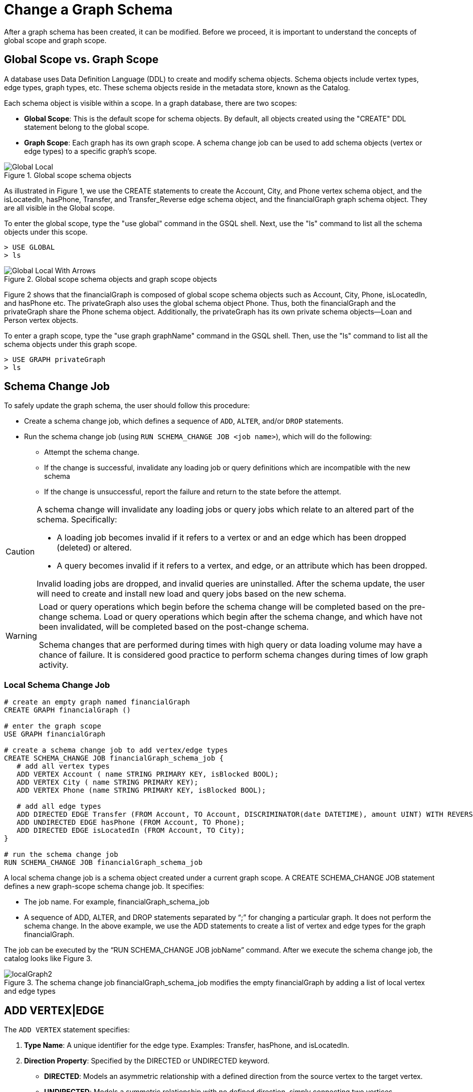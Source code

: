 = Change a Graph Schema

After a graph schema has been created, it can be modified. Before we
proceed, it is important to understand the concepts of global scope and graph scope.

== Global Scope vs. Graph Scope
A database uses Data Definition Language (DDL) to create and modify schema objects. Schema objects include vertex types, edge types, graph types, etc. These schema objects reside in the metadata store, known as the Catalog.

Each schema object is visible within a scope. In a graph database, there are two scopes:

* *Global Scope*: This is the default scope for schema objects. By default, all objects created using the "CREATE" DDL statement belong to the global scope.
* *Graph Scope*: Each graph has its own graph scope. A schema change job can be used to add schema objects (vertex or edge types) to a specific graph's scope.


.Global scope schema objects
image::Global_Local.png[]

As illustrated in Figure 1, we use the CREATE statements to create the
[green]#Account#, [green]#City#, and [green]#Phone# vertex schema object, and the [green]#isLocatedIn#, [green]#hasPhone#, [green]#Transfer#, and [green]#Transfer_Reverse# edge schema
object, and the [green]#financialGraph# graph schema object. They are all visible in the Global scope.

To enter the global scope, type the "[purple]#use global#" command in the GSQL shell. Next, use the "[purple]#ls#" command to list all the
schema objects under this scope.

[source,gsql]
----
> USE GLOBAL
> ls
----

.Global scope schema objects and graph scope objects
image::Global_Local_With_Arrows.png[]



Figure 2 shows that the financialGraph is composed of global scope schema objects such as Account, City, Phone, isLocatedIn,
and hasPhone etc. The privateGraph also uses the global schema object Phone. Thus, both the financialGraph and the privateGraph
share the Phone schema object. Additionally, the privateGraph has its own private schema objects—Loan and Person vertex objects.

To enter a graph scope, type the "[purple]#use graph graphName#" command in the GSQL shell. Then, use the "[purple]#ls#" command to list all
the schema objects under this graph scope.


[source,gsql]
----
> USE GRAPH privateGraph
> ls
----


== Schema Change Job
To safely update the graph schema, the user should follow this procedure:

* Create a schema change job, which defines a sequence of `ADD`, `ALTER`, and/or `DROP` statements.
* Run the schema change job (using `RUN SCHEMA_CHANGE JOB <job name>`),
which will do the following:
** Attempt the schema change.
** If the change is successful, invalidate any loading job or query definitions which are incompatible with the new schema
** If the change is unsuccessful, report the failure and return to the state before the attempt.


[CAUTION]
====
A schema change will invalidate any loading jobs or query jobs which relate to an altered part of the schema.
Specifically:

* A loading job becomes invalid if it refers to a vertex or and an edge which has been dropped (deleted) or altered.
* A query becomes invalid if it refers to a vertex, and edge, or an attribute which has been dropped.

Invalid loading jobs are dropped, and invalid queries are uninstalled. After the schema update, the user will need to create and install new load and query jobs based on the new schema.
====

[WARNING]
====
Load or query operations which begin before the schema change will be completed based on the pre-change schema. Load or
query operations which begin after the schema change, and which have not been invalidated, will be completed based on
the post-change schema.

Schema changes that are performed during times with high query or data loading volume may have a chance of failure. It
is considered good practice to perform schema changes during times of low graph activity.
====

=== Local Schema Change Job

[source,gsql]
----
# create an empty graph named financialGraph
CREATE GRAPH financialGraph ()

# enter the graph scope
USE GRAPH financialGraph

# create a schema change job to add vertex/edge types
CREATE SCHEMA_CHANGE JOB financialGraph_schema_job {
   # add all vertex types
   ADD VERTEX Account ( name STRING PRIMARY KEY, isBlocked BOOL);
   ADD VERTEX City ( name STRING PRIMARY KEY);
   ADD VERTEX Phone (name STRING PRIMARY KEY, isBlocked BOOL);

   # add all edge types
   ADD DIRECTED EDGE Transfer (FROM Account, TO Account, DISCRIMINATOR(date DATETIME), amount UINT) WITH REVERSE_EDGE="Transfer_Reverse";
   ADD UNDIRECTED EDGE hasPhone (FROM Account, TO Phone);
   ADD DIRECTED EDGE isLocatedIn (FROM Account, TO City);
}

# run the schema change job
RUN SCHEMA_CHANGE JOB financialGraph_schema_job
----



A local schema change job is a schema object created under a current graph scope.
A [green]#CREATE SCHEMA_CHANGE JOB# statement defines a new graph-scope schema change job. It specifies:

* The job name. For example,  [green]#financialGraph_schema_job#
* A sequence of [purple]#ADD#, [purple]#ALTER#, and [purple]#DROP# statements separated by “;” for changing a particular
graph. It does not perform the schema change. In the above example, we use the [purple]#ADD# statements to create a list of vertex
and edge types for the graph [green]#financialGraph#.


The job can be executed by the “[purple]#RUN SCHEMA_CHANGE JOB jobName#” command. After we execute the schema change
job, the catalog looks like Figure 3.

.The schema change job financialGraph_schema_job modifies the empty financialGraph by adding a list of local vertex and edge types
image::localGraph2.png[]


== ADD VERTEX|EDGE

The `ADD VERTEX` statement specifies:

1. *Type Name*: A unique identifier for the edge type. Examples: [green]#Transfer#, [green]#hasPhone#, and [green]#isLocatedIn#.
2. *Direction Property*: Specified by the [green]#DIRECTED# or [green]#UNDIRECTED# keyword.
** *DIRECTED*: Models an asymmetric relationship with a defined direction from the source vertex to the target vertex.
** *UNDIRECTED*: Models a symmetric relationship with no defined direction, simply connecting two vertices.
3. *Attributes*: Zero or more attributes can be defined, each with a name and an associated data type. Example: In the [green]#Transfer# edge type, [green]#amount# is an attribute with the data type [green]#UINT#.
The available attribute types, including user-defined types, are listed in the section xref:values-and-types:values-and-types.adoc[Attribute Data Types]
4. *Discriminator*: By default, only one instance of an edge type is allowed between two vertices. You can add an optional
discriminator (specified by the keyword `DISCRIMINATOR`) to the edge type definition to differentiate multiple instances of one
edge type between two vertices. Example: The [green]#Transfer# edge type uses the [green]#date# attribute as its discriminator to differentiate
multiple Transfer edges between the same account pair (Scott, Ed).   Only INT, UINT , DATETIME and STRING types are allowed
to be discriminators for edge types. The specification of the discriminator must come before other attributes.

5. *Source and Target Vertex Type pair(s)*: specifies at least one pair of source and target vertex types, that is, the vertex types on both ends of the edge. In GSQL, they are often referred to as the FROM vertex and the TO vertex, respectively, to reflect the keywords used to define the edge type.
Examples: [green]#Transfer#, [green]#hasPhone#, and [green]#isLocatedIn# edges connect their respective [green]#FROM# and [green]#TO# vertex types. For an undirected edge, either vertex type can be at the source (the [green]#FROM#) position, and the remaining one will take the target (the [green]#TO#) position.
6. *Reverse Edge Type*: For directed edges, you can optionally use “[purple]#WITH REVERSE_EDGE# = [green]#reverse_edge_name#” to specify a reverse edge type, which shares the same schema as the forward edge type but in the opposite direction and has a unique name. This is useful when writing queries to traverse both directions of an edge. Example: For each [green]#Transfer# edge, a reverse edge [green]#Transfer_Reverse# is created, flipping the source and target of the [green]#Transfer# edge.

[source, gsql]
----
# an add vertex statement
ADD VERTEX Account ( name STRING PRIMARY KEY, isBlocked BOOL);

# an add edge statement
ADD UNDIRECTED EDGE hasPhone (FROM Account, TO Phone);
----

== DROP VERTEX|EDGE
The [purple]#DROP VERTEX# and the [purple]#DROP EDGE# statement specifies:

1. *Type Name*: A unique string identifier for the vertex or edge type to be dropped. For
example, [green]#Account#, [green]#isLocatedIn# type names.

Below are some examples of the DROP statement, all of which should be part of the body of a schema change job.

[source,gsql]
----
# a drop vertex statement
DROP VERTEX City, Phone;

# a drop edge statement
DROP EDGE isLocatedIn;
----


== ALTER VERTEX|EDGE
The [purple]#ALTER VERTEX# and the [purple]#ALTER EDGE# statement specifies the attributes to [purple]#ADD# or [purple]#DROP#.

`ALTER VERTEX Company ADD ATTRIBUTE (industry STRING, market_cap DOUBLE)`

1. *Type Name*: A unique string identifier for the vertex or edge type to be modified.
2. *Attribute name list* to be added or dropped.
3. *Edge (source, target) pairs* to be added.

Here are some examples of the ALTER statement on vertex and edge types. All of them should be part of the body of a schema change job.

[source,gsql]
----
# change attributes of the Account vertex schema
ALTER VERTEX Account ADD ATTRIBUTE (age UINT, gender STRING);
ALTER VERTEX Account DROP ATTRIBUTE (isBlocked);

# change attributes of the hasPhone edge schema
ALTER EDGE hasPhone ADD ATTRIBUTE (model STRING);

# add a new (source,target) pair to the hasPhone edge
ALTER EDGE hasPhone ADD PAIR (FROM City, TO Phone);
----


== Global Schema Change Job
The `CREATE GLOBAL SCHEMA_CHANGE JOB` block defines a sequence of `ADD`, `ALTER`, and `DROP` statements that modify either
the attributes of a global vertex or edge types, or add (or drop) the global vertex or edge  types to( or from) a graph.
Unlike the non-global schema change job, the header does not include a graph name. However, the `ADD`/`ALTER`/`DROP` statements
in the body do mention graphs.

[source,gsql]
----
# enter the global scope
USE GLOBAL

CREATE GRAPH privateGraph()

# create a global schema change job to add global vertex/edge types to the graph
CREATE GLOBAL SCHEMA_CHANGE JOB updatePrivateGraph {

   # modify a the global vertex Account schema
   ALTER VERTEX Account ADD ATTRIBUTE (age UINT, gender STRING);
   ALTER VERTEX Account DROP ATTRIBUTE (isBlocked);

   # add the global Phone vertex to privateGraph
   ADD VERTEX Phone TO GRAPH privateGraph;

}

# run the schema change job
RUN GLOBAL SCHEMA_CHANGE JOB updatePrivateGraph
----


=== Drop A Schema Change Job
To drop a schema job, use the `DROP JOB` command, which specifies:

1. *Job Name*: the schema change job name

[source,gsql]
----
# drop a global schema change job
USE GLOBAL
DROP JOB updatePrivateGraph

# drop a graph scope schema change job
USE GRAPH financialGraph
DROP JOB financialGraph_schema_job

----

=== Drop All

The `DROP ALL` command clears all graph data, all graph schemas, all loading jobs, and all queries. It should only be used when the intent is to erase an entire database design and to start over.


This command is only available to superusers and only when they are in global mode.

==== -N Option
Additionally, an option `-N` is currently supported for both local and global schema change jobs.
Option `-N`, for both global and local scopes, will mark the queries as deprecated and the user will need to manually
re-install the deprecated queries.

[source,gsql]
----
# do schema change, and invalidate all queries.
USE GLOBAL
RUN GLOBAL SCHEMA_CHANGE JOB updatePrivateGraph -N

USE GRAPH financialGraph
RUN SCHEMA_CHANGE JOB financialGraph_schema_job -N
----





